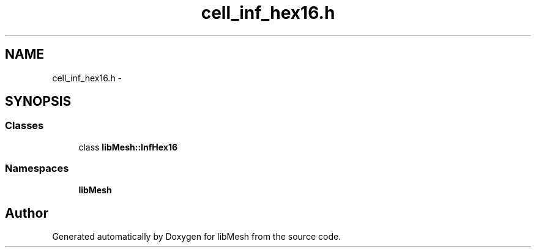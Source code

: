 .TH "cell_inf_hex16.h" 3 "Tue May 6 2014" "libMesh" \" -*- nroff -*-
.ad l
.nh
.SH NAME
cell_inf_hex16.h \- 
.SH SYNOPSIS
.br
.PP
.SS "Classes"

.in +1c
.ti -1c
.RI "class \fBlibMesh::InfHex16\fP"
.br
.in -1c
.SS "Namespaces"

.in +1c
.ti -1c
.RI "\fBlibMesh\fP"
.br
.in -1c
.SH "Author"
.PP 
Generated automatically by Doxygen for libMesh from the source code\&.
